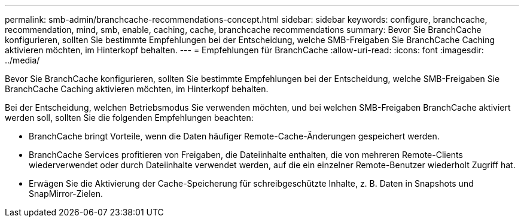 ---
permalink: smb-admin/branchcache-recommendations-concept.html 
sidebar: sidebar 
keywords: configure, branchcache, recommendation, mind, smb, enable, caching, cache, branchcache recommendations 
summary: Bevor Sie BranchCache konfigurieren, sollten Sie bestimmte Empfehlungen bei der Entscheidung, welche SMB-Freigaben Sie BranchCache Caching aktivieren möchten, im Hinterkopf behalten. 
---
= Empfehlungen für BranchCache
:allow-uri-read: 
:icons: font
:imagesdir: ../media/


[role="lead"]
Bevor Sie BranchCache konfigurieren, sollten Sie bestimmte Empfehlungen bei der Entscheidung, welche SMB-Freigaben Sie BranchCache Caching aktivieren möchten, im Hinterkopf behalten.

Bei der Entscheidung, welchen Betriebsmodus Sie verwenden möchten, und bei welchen SMB-Freigaben BranchCache aktiviert werden soll, sollten Sie die folgenden Empfehlungen beachten:

* BranchCache bringt Vorteile, wenn die Daten häufiger Remote-Cache-Änderungen gespeichert werden.
* BranchCache Services profitieren von Freigaben, die Dateiinhalte enthalten, die von mehreren Remote-Clients wiederverwendet oder durch Dateiinhalte verwendet werden, auf die ein einzelner Remote-Benutzer wiederholt Zugriff hat.
* Erwägen Sie die Aktivierung der Cache-Speicherung für schreibgeschützte Inhalte, z. B. Daten in Snapshots und SnapMirror-Zielen.

